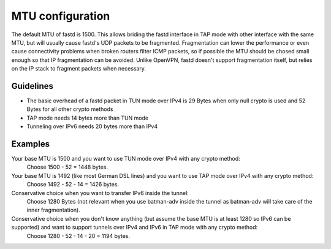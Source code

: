 MTU configuration
=================
The default MTU of fastd is 1500. This allows briding the fastd interface in TAP
mode with other interface with the same MTU, but will usually cause fastd's UDP
packets to be fragmented. Fragmentation can lower the
performance or even cause connectivity problems when broken routers filter ICMP packets,
so if possible the MTU should be chosed small enough so that IP fragmentation can be avoided.
Unlike OpenVPN, fastd doesn't support fragmentation itself, but relies on the IP stack to fragment packets when necessary.

Guidelines
----------

* The basic overhead of a fastd packet in TUN mode over IPv4 is 29 Bytes when only null crypto is used and 52 Bytes for all other crypto methods
* TAP mode needs 14 bytes more than TUN mode
* Tunneling over IPv6 needs 20 bytes more than IPv4

Examples
--------

Your base MTU is 1500 and you want to use TUN mode over IPv4 with any crypto method:
  Choose 1500 - 52 = 1448 bytes.

Your base MTU is 1492 (like most German DSL lines) and you want to use TAP mode over IPv4 with any crypto method:
  Choose 1492 - 52 - 14 = 1426 bytes.

Conservative choice when you want to transfer IPv6 inside the tunnel:
  Choose 1280 Bytes (not relevant when you use batman-adv inside the tunnel as batman-adv will take care of the inner fragmentation).

Conservative choice when you don't know anything (but assume the base MTU is at least 1280 so IPv6 can be supported) and want to support tunnels over IPv4 and IPv6 in TAP mode with any crypto method:
  Choose 1280 - 52 - 14 - 20 = 1194 bytes.
